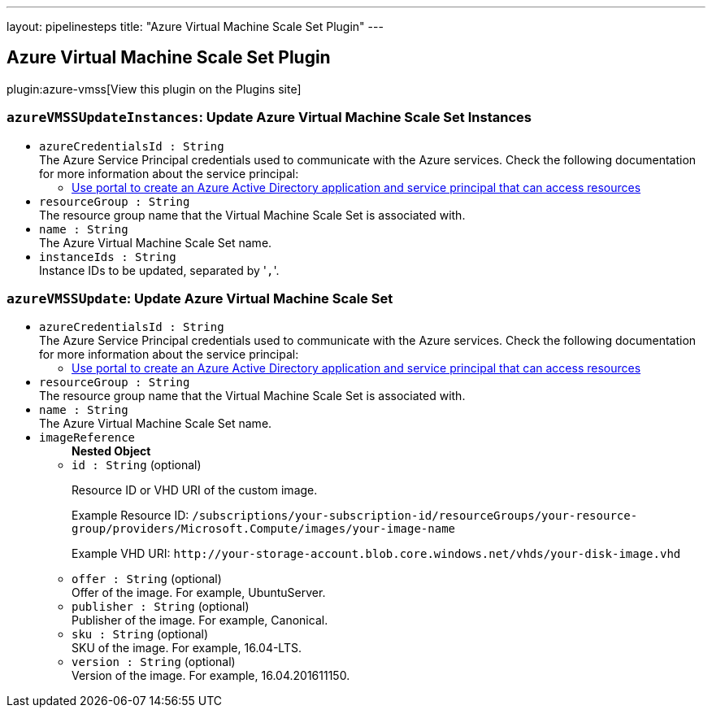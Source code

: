 ---
layout: pipelinesteps
title: "Azure Virtual Machine Scale Set Plugin"
---

:notitle:
:description:
:author:
:email: jenkinsci-users@googlegroups.com
:sectanchors:
:toc: left
:compat-mode!:

== Azure Virtual Machine Scale Set Plugin

plugin:azure-vmss[View this plugin on the Plugins site]

=== `azureVMSSUpdateInstances`: Update Azure Virtual Machine Scale Set Instances
++++
<ul><li><code>azureCredentialsId : String</code>
<div><div>
 The Azure Service Principal credentials used to communicate with the Azure services. Check the following documentation for more information about the service principal: 
 <ul>
  <li><a href="https://docs.microsoft.com/en-us/azure/azure-resource-manager/resource-group-create-service-principal-portal" rel="nofollow"> Use portal to create an Azure Active Directory application and service principal that can access resources </a></li>
 </ul>
</div></div>

</li>
<li><code>resourceGroup : String</code>
<div><div>
 The resource group name that the Virtual Machine Scale Set is associated with.
</div></div>

</li>
<li><code>name : String</code>
<div><div>
 The Azure Virtual Machine Scale Set name.
</div></div>

</li>
<li><code>instanceIds : String</code>
<div><div>
 Instance IDs to be updated, separated by '<code>,</code>'.
</div></div>

</li>
</ul>


++++
=== `azureVMSSUpdate`: Update Azure Virtual Machine Scale Set
++++
<ul><li><code>azureCredentialsId : String</code>
<div><div>
 The Azure Service Principal credentials used to communicate with the Azure services. Check the following documentation for more information about the service principal: 
 <ul>
  <li><a href="https://docs.microsoft.com/en-us/azure/azure-resource-manager/resource-group-create-service-principal-portal" rel="nofollow"> Use portal to create an Azure Active Directory application and service principal that can access resources </a></li>
 </ul>
</div></div>

</li>
<li><code>resourceGroup : String</code>
<div><div>
 The resource group name that the Virtual Machine Scale Set is associated with.
</div></div>

</li>
<li><code>name : String</code>
<div><div>
 The Azure Virtual Machine Scale Set name.
</div></div>

</li>
<li><code>imageReference</code>
<ul><b>Nested Object</b>
<li><code>id : String</code> (optional)
<div><div>
 <p>Resource ID or VHD URI of the custom image.</p>
 <p>Example Resource ID: <code>/subscriptions/your-subscription-id/resourceGroups/your-resource-group/providers/Microsoft.Compute/images/your-image-name</code></p>
 <p>Example VHD URI: <code>http://your-storage-account.blob.core.windows.net/vhds/your-disk-image.vhd</code></p>
</div></div>

</li>
<li><code>offer : String</code> (optional)
<div><div>
 Offer of the image. For example, UbuntuServer.
</div></div>

</li>
<li><code>publisher : String</code> (optional)
<div><div>
 Publisher of the image. For example, Canonical.
</div></div>

</li>
<li><code>sku : String</code> (optional)
<div><div>
 SKU of the image. For example, 16.04-LTS.
</div></div>

</li>
<li><code>version : String</code> (optional)
<div><div>
 Version of the image. For example, 16.04.201611150.
</div></div>

</li>
</ul></li>
</ul>


++++
